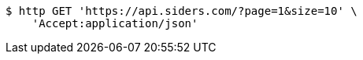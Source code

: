 [source,bash]
----
$ http GET 'https://api.siders.com/?page=1&size=10' \
    'Accept:application/json'
----